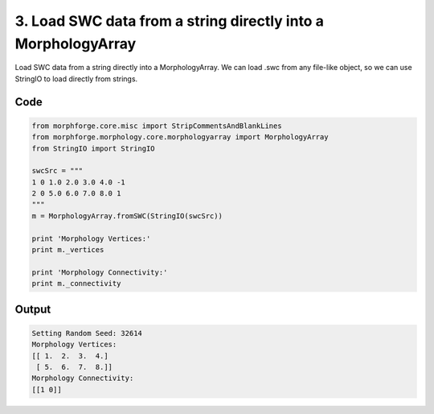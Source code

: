 
3. Load  SWC data from a string directly into a MorphologyArray
===============================================================



Load  SWC data from a string directly into a MorphologyArray.
We can load .swc from any file-like object, so we can use StringIO to load directly from strings.



Code
~~~~

.. code-block:: python

	
	
	
	
	
	
	
	from morphforge.core.misc import StripCommentsAndBlankLines
	from morphforge.morphology.core.morphologyarray import MorphologyArray
	from StringIO import StringIO
	
	swcSrc = """
	1 0 1.0 2.0 3.0 4.0 -1
	2 0 5.0 6.0 7.0 8.0 1
	"""
	m = MorphologyArray.fromSWC(StringIO(swcSrc))
	
	print 'Morphology Vertices:'
	print m._vertices
	
	print 'Morphology Connectivity:'
	print m._connectivity
	
	        


Output
~~~~~~

.. code-block:: bash

    	Setting Random Seed: 32614
	Morphology Vertices:
	[[ 1.  2.  3.  4.]
	 [ 5.  6.  7.  8.]]
	Morphology Connectivity:
	[[1 0]]
	




